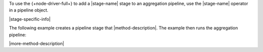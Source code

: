 To use the {+node-driver-full+} to add a |stage-name| stage to an aggregation
pipeline, use the |stage-name| operator in a pipeline object.

|stage-specific-info|

The following example creates a pipeline stage that |method-description|. The
example then runs the aggregation pipeline:

|more-method-description|